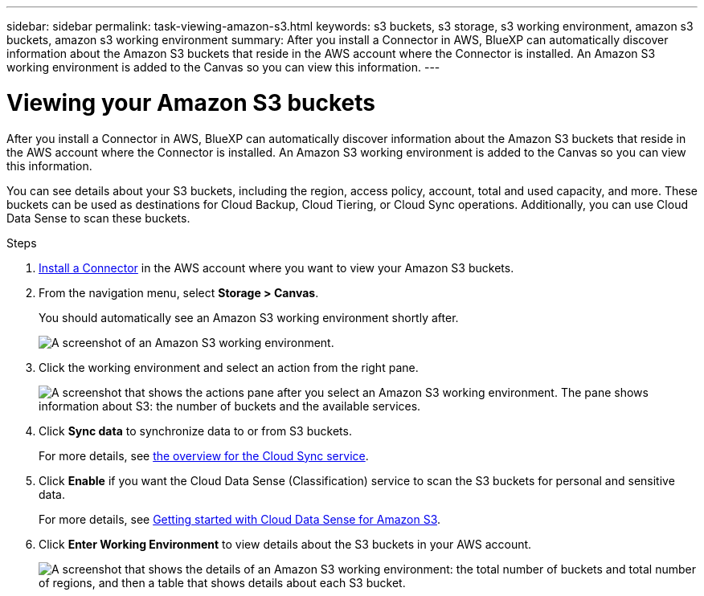 ---
sidebar: sidebar
permalink: task-viewing-amazon-s3.html
keywords: s3 buckets, s3 storage, s3 working environment, amazon s3 buckets, amazon s3 working environment
summary: After you install a Connector in AWS, BlueXP can automatically discover information about the Amazon S3 buckets that reside in the AWS account where the Connector is installed. An Amazon S3 working environment is added to the Canvas so you can view this information.
---

= Viewing your Amazon S3 buckets
:hardbreaks:
:nofooter:
:icons: font
:linkattrs:
:imagesdir: ./media/

[.lead]
After you install a Connector in AWS, BlueXP can automatically discover information about the Amazon S3 buckets that reside in the AWS account where the Connector is installed. An Amazon S3 working environment is added to the Canvas so you can view this information.

You can see details about your S3 buckets, including the region, access policy, account, total and used capacity, and more. These buckets can be used as destinations for Cloud Backup, Cloud Tiering, or Cloud Sync operations. Additionally, you can use Cloud Data Sense to scan these buckets.

.Steps

. link:task-creating-connectors-aws.html[Install a Connector] in the AWS account where you want to view your Amazon S3 buckets.

. From the navigation menu, select *Storage > Canvas*.
+
You should automatically see an Amazon S3 working environment shortly after.
+
image:screenshot-amazon-s3-we.png[A screenshot of an Amazon S3 working environment.]

. Click the working environment and select an action from the right pane.
+
image:screenshot-amazon-s3-actions.png["A screenshot that shows the actions pane after you select an Amazon S3 working environment. The pane shows information about S3: the number of buckets and the available services."]

. Click *Sync data* to synchronize data to or from S3 buckets.
+
For more details, see https://docs.netapp.com/us-en/cloud-manager-sync/concept-cloud-sync.html[the overview for the Cloud Sync service^].

. Click *Enable* if you want the Cloud Data Sense (Classification) service to scan the S3 buckets for personal and sensitive data.
+
For more details, see https://docs.netapp.com/us-en/cloud-manager-data-sense/task-scanning-s3.html[Getting started with Cloud Data Sense for Amazon S3^].
+
. Click *Enter Working Environment* to view details about the S3 buckets in your AWS account.
+
image:screenshot-amazon-s3-buckets.png["A screenshot that shows the details of an Amazon S3 working environment: the total number of buckets and total number of regions, and then a table that shows details about each S3 bucket."]
